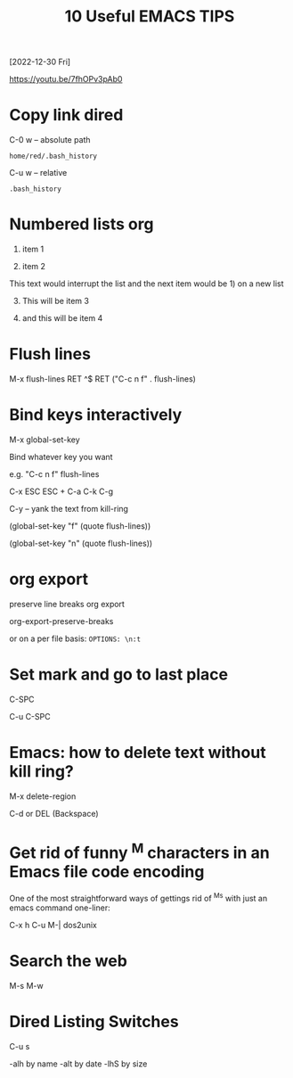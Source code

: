 #+title: 10 Useful EMACS TIPS
[2022-12-30 Fri]

https://youtu.be/7fhOPv3pAb0

* Copy link dired

C-0 w -- absolute path

#+begin_example
home/red/.bash_history
#+end_example

C-u w -- relative
#+begin_example
.bash_history
#+end_example

* Numbered lists org

1) item 1

2) item 2

This text would interrupt the list and the next item would be 1) on a new list

3) [@3] This will be item 3

4) and this will be item 4

* Flush lines

M-x flush-lines RET ^$ RET
("C-c n f"   . flush-lines)

* Bind keys interactively

M-x global-set-key

Bind whatever key you want

e.g. "C-c n f"  flush-lines

C-x ESC ESC + C-a C-k C-g

C-y -- yank the text from kill-ring

(global-set-key "f" (quote flush-lines))

(global-set-key "n" (quote flush-lines))

* org export

preserve line breaks org export

org-export-preserve-breaks

or on a per file basis: ~OPTIONS: \n:t~

* Set mark and go to last place

C-SPC

C-u C-SPC

* Emacs: how to delete text without kill ring?

M-x delete-region

C-d or DEL (Backspace)

* Get rid of funny ^M characters in an Emacs file code encoding

One of the most straightforward ways of gettings rid of ^Ms with just an emacs command one-liner:

C-x h C-u M-| dos2unix

* Search the web

M-s M-w

* Dired Listing Switches

C-u s

-alh by name
-alt by date
-lhS by size

